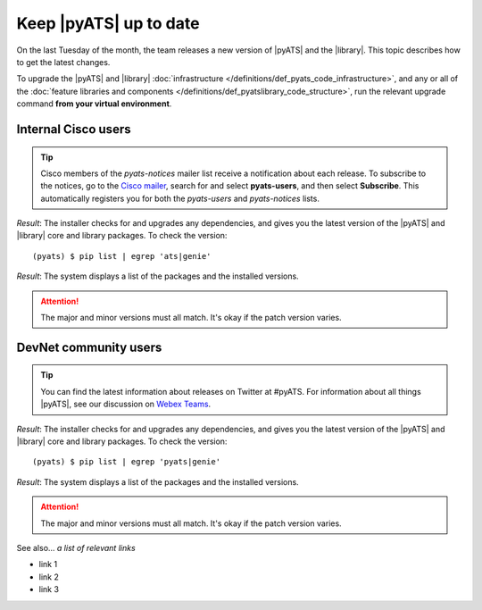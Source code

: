 .. _upgrade-pyats:

Keep |pyATS| up to date
========================
On the last Tuesday of the month, the team releases a new version of |pyATS| and the |library|. This topic describes how to get the latest changes.

.. qs-upgrade::

To upgrade the |pyATS| and |library| :doc:`infrastructure </definitions/def_pyats_code_infrastructure>`, and any or all of the :doc:`feature libraries and components </definitions/def_pyatslibrary_code_structure>`, run the relevant upgrade command **from your virtual environment**.

Internal Cisco users
^^^^^^^^^^^^^^^^^^^^^

.. tip:: Cisco members of the *pyats-notices* mailer list receive a notification about each release. To subscribe to the notices, go to the `Cisco mailer <https://mailer.cloudapps.cisco.com/itsm/mailer/welcome.do>`_, search for and select **pyats-users**, and then select **Subscribe**. This automatically registers you for both the *pyats-users* and *pyats-notices* lists.

.. csv-table:: Internal Cisco user upgrade options
    :file: ../quickstart/UpgradeInternal.csv
    :header-rows: 1
    :widths: 25 35 40

*Result*: The installer checks for and upgrades any dependencies, and gives you the latest version of the |pyATS| and |library| core and library packages. To check the version::

  (pyats) $ pip list | egrep 'ats|genie'

*Result*: The system displays a list of the packages and the installed versions.

.. attention:: The major and minor versions must all match. It's okay if the patch version varies.

DevNet community users
^^^^^^^^^^^^^^^^^^^^^^^
.. tip:: You can find the latest information about releases on Twitter at #pyATS. For information about all things |pyATS|, see our discussion on `Webex Teams <https://eurl.io/#r18UzrQVr>`_.

.. csv-table:: DevNet user upgrade options
    :file: ../quickstart/UpgradeExternal.csv
    :header-rows: 1
    :widths: 25 35 40


*Result*: The installer checks for and upgrades any dependencies, and gives you the latest version of the |pyATS| and |library| core and library packages. To check the version::

  (pyats) $ pip list | egrep 'pyats|genie'

*Result*: The system displays a list of the packages and the installed versions.

.. attention:: The major and minor versions must all match. It's okay if the patch version varies.

See also...
*a list of relevant links*

* link 1
* link 2
* link 3
